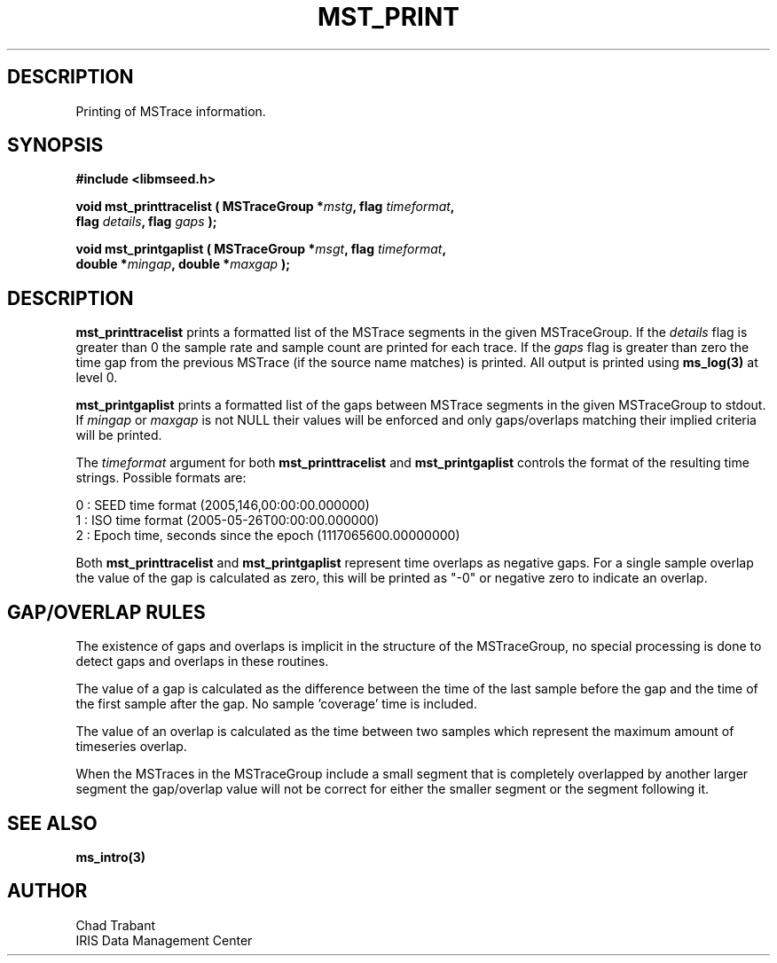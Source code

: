 .TH MST_PRINT 3 2007/03/24 "Libmseed API"
.SH DESCRIPTION
Printing of MSTrace information.

.SH SYNOPSIS
.nf
.B #include <libmseed.h>

.BI "void   \fBmst_printtracelist\fP ( MSTraceGroup *" mstg ", flag " timeformat ",
.BI "                            flag " details ", flag " gaps " );

.BI "void   \fBmst_printgaplist\fP ( MSTraceGroup *" msgt ", flag " timeformat ",
.BI "                          double *" mingap ", double *" maxgap " );
.fi

.SH DESCRIPTION
\fBmst_printtracelist\fP prints a formatted list of the MSTrace
segments in the given MSTraceGroup.  If the \fIdetails\fP flag is
greater than 0 the sample rate and sample count are printed for each
trace.  If the \fIgaps\fP flag is greater than zero the time gap from
the previous MSTrace (if the source name matches) is printed.  All
output is printed using \fBms_log(3)\fP at level 0.

\fBmst_printgaplist\fP prints a formatted list of the gaps between
MSTrace segments in the given MSTraceGroup to stdout.  If \fImingap\fP or
\fImaxgap\fP is not NULL their values will be enforced and only
gaps/overlaps matching their implied criteria will be printed.

The \fItimeformat\fP argument for both \fBmst_printtracelist\fP and
\fBmst_printgaplist\fP controls the format of the resulting time
strings.  Possible formats are:

.nf
0 : SEED time format (2005,146,00:00:00.000000)
1 : ISO time format (2005-05-26T00:00:00.000000)
2 : Epoch time, seconds since the epoch (1117065600.00000000)
.fi

Both \fBmst_printtracelist\fP and \fBmst_printgaplist\fP represent
time overlaps as negative gaps.  For a single sample overlap the value
of the gap is calculated as zero, this will be printed as "-0" or
negative zero to indicate an overlap.

.SH GAP/OVERLAP RULES
The existence of gaps and overlaps is implicit in the structure of the
MSTraceGroup, no special processing is done to detect gaps and overlaps
in these routines.

The value of a gap is calculated as the difference between the time of
the last sample before the gap and the time of the first sample after
the gap.  No sample 'coverage' time is included.

The value of an overlap is calculated as the time between two samples
which represent the maximum amount of timeseries overlap.

When the MSTraces in the MSTraceGroup include a small segment that is
completely overlapped by another larger segment the gap/overlap value
will not be correct for either the smaller segment or the segment
following it.

.SH SEE ALSO
\fBms_intro(3)\fP

.SH AUTHOR
.nf
Chad Trabant
IRIS Data Management Center
.fi
